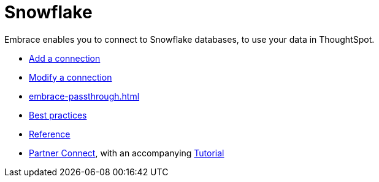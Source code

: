 = Snowflake
:last_updated: 08/10/2021
:linkattrs:
:experimental:

Embrace enables you to connect to Snowflake databases, to use your data in ThoughtSpot.

* xref:embrace-snowflake-add.adoc[Add a connection]
* xref:embrace-snowflake-modify.adoc[Modify a connection]
* xref:embrace-passthrough.adoc[]
* xref:embrace-snowflake-best.adoc[Best practices]
* xref:embrace-snowflake-reference.adoc[Reference]
* xref:embrace-snowflake-partner.adoc[Partner Connect], with an accompanying  xref:embrace-snowflake-tutorial.adoc[Tutorial]
